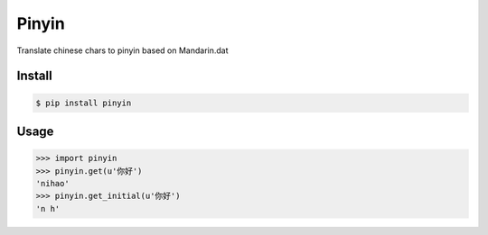 Pinyin
======

.. image:: https://badge.fury.io/py/pinyin.png
    :target: http://badge.fury.io/py/pinyin

.. image:: https://travis-ci.org/lxyu/pinyin.png?branch=master
    :target: https://travis-ci.org/lxyu/pinyin

.. image:: https://pypip.in/d/pinyin/badge.png
    :target: https://crate.io/packages/pinyin/

Translate chinese chars to pinyin based on Mandarin.dat

Install
-------

.. code:: bash

    $ pip install pinyin

Usage
-----

.. code:: python

    >>> import pinyin
    >>> pinyin.get(u'你好')
    'nihao'
    >>> pinyin.get_initial(u'你好')
    'n h'
